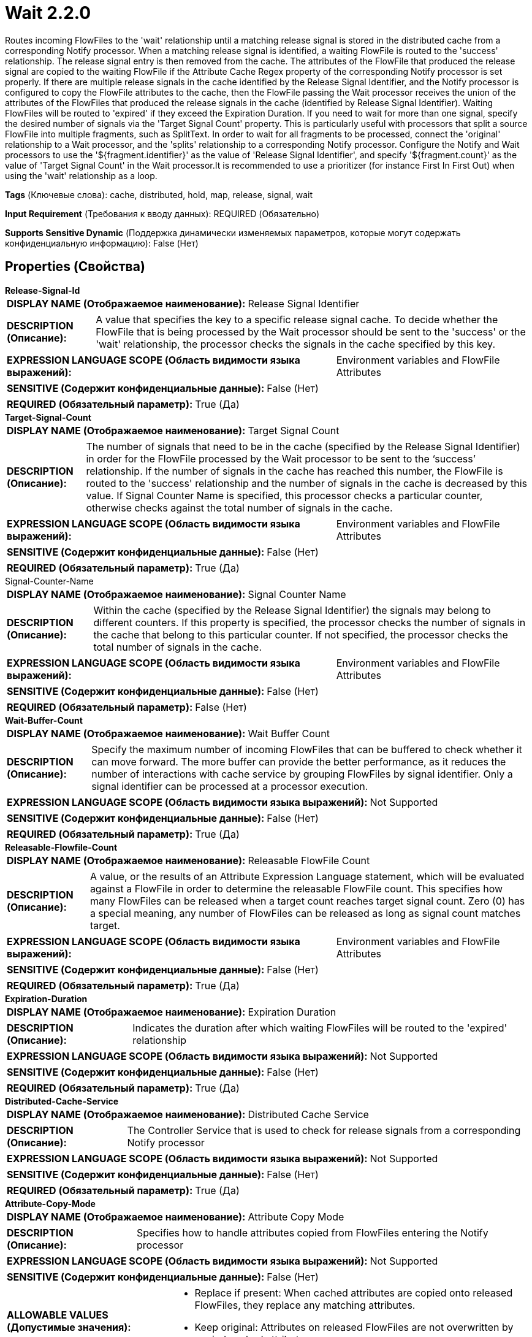 = Wait 2.2.0

Routes incoming FlowFiles to the 'wait' relationship until a matching release signal is stored in the distributed cache from a corresponding Notify processor. When a matching release signal is identified, a waiting FlowFile is routed to the 'success' relationship. The release signal entry is then removed from the cache. The attributes of the FlowFile that produced the release signal are copied to the waiting FlowFile if the Attribute Cache Regex property of the corresponding Notify processor is set properly. If there are multiple release signals in the cache identified by the Release Signal Identifier, and the Notify processor is configured to copy the FlowFile attributes to the cache, then the FlowFile passing the Wait processor receives the union of the attributes of the FlowFiles that produced the release signals in the cache (identified by Release Signal Identifier). Waiting FlowFiles will be routed to 'expired' if they exceed the Expiration Duration. If you need to wait for more than one signal, specify the desired number of signals via the 'Target Signal Count' property. This is particularly useful with processors that split a source FlowFile into multiple fragments, such as SplitText. In order to wait for all fragments to be processed, connect the 'original' relationship to a Wait processor, and the 'splits' relationship to a corresponding Notify processor. Configure the Notify and Wait processors to use the '${fragment.identifier}' as the value of 'Release Signal Identifier', and specify '${fragment.count}' as the value of 'Target Signal Count' in the Wait processor.It is recommended to use a prioritizer (for instance First In First Out) when using the 'wait' relationship as a loop.

[horizontal]
*Tags* (Ключевые слова):
cache, distributed, hold, map, release, signal, wait
[horizontal]
*Input Requirement* (Требования к вводу данных):
REQUIRED (Обязательно)
[horizontal]
*Supports Sensitive Dynamic* (Поддержка динамически изменяемых параметров, которые могут содержать конфиденциальную информацию):
 False (Нет) 



== Properties (Свойства)


.*Release-Signal-Id*
************************************************
[horizontal]
*DISPLAY NAME (Отображаемое наименование):*:: Release Signal Identifier

[horizontal]
*DESCRIPTION (Описание):*:: A value that specifies the key to a specific release signal cache. To decide whether the FlowFile that is being processed by the Wait processor should be sent to the 'success' or the 'wait' relationship, the processor checks the signals in the cache specified by this key.


[horizontal]
*EXPRESSION LANGUAGE SCOPE (Область видимости языка выражений):*:: Environment variables and FlowFile Attributes
[horizontal]
*SENSITIVE (Содержит конфиденциальные данные):*::  False (Нет) 

[horizontal]
*REQUIRED (Обязательный параметр):*::  True (Да) 
************************************************
.*Target-Signal-Count*
************************************************
[horizontal]
*DISPLAY NAME (Отображаемое наименование):*:: Target Signal Count

[horizontal]
*DESCRIPTION (Описание):*:: The number of signals that need to be in the cache (specified by the Release Signal Identifier) in order for the FlowFile processed by the Wait processor to be sent to the ‘success’ relationship. If the number of signals in the cache has reached this number, the FlowFile is routed to the 'success' relationship and the number of signals in the cache is decreased by this value. If Signal Counter Name is specified, this processor checks a particular counter, otherwise checks against the total number of signals in the cache.


[horizontal]
*EXPRESSION LANGUAGE SCOPE (Область видимости языка выражений):*:: Environment variables and FlowFile Attributes
[horizontal]
*SENSITIVE (Содержит конфиденциальные данные):*::  False (Нет) 

[horizontal]
*REQUIRED (Обязательный параметр):*::  True (Да) 
************************************************
.Signal-Counter-Name
************************************************
[horizontal]
*DISPLAY NAME (Отображаемое наименование):*:: Signal Counter Name

[horizontal]
*DESCRIPTION (Описание):*:: Within the cache (specified by the Release Signal Identifier) the signals may belong to different counters. If this property is specified, the processor checks the number of signals in the cache that belong to this particular counter. If not specified, the processor checks the total number of signals in the cache.


[horizontal]
*EXPRESSION LANGUAGE SCOPE (Область видимости языка выражений):*:: Environment variables and FlowFile Attributes
[horizontal]
*SENSITIVE (Содержит конфиденциальные данные):*::  False (Нет) 

[horizontal]
*REQUIRED (Обязательный параметр):*::  False (Нет) 
************************************************
.*Wait-Buffer-Count*
************************************************
[horizontal]
*DISPLAY NAME (Отображаемое наименование):*:: Wait Buffer Count

[horizontal]
*DESCRIPTION (Описание):*:: Specify the maximum number of incoming FlowFiles that can be buffered to check whether it can move forward. The more buffer can provide the better performance, as it reduces the number of interactions with cache service by grouping FlowFiles by signal identifier. Only a signal identifier can be processed at a processor execution.


[horizontal]
*EXPRESSION LANGUAGE SCOPE (Область видимости языка выражений):*:: Not Supported
[horizontal]
*SENSITIVE (Содержит конфиденциальные данные):*::  False (Нет) 

[horizontal]
*REQUIRED (Обязательный параметр):*::  True (Да) 
************************************************
.*Releasable-Flowfile-Count*
************************************************
[horizontal]
*DISPLAY NAME (Отображаемое наименование):*:: Releasable FlowFile Count

[horizontal]
*DESCRIPTION (Описание):*:: A value, or the results of an Attribute Expression Language statement, which will be evaluated against a FlowFile in order to determine the releasable FlowFile count. This specifies how many FlowFiles can be released when a target count reaches target signal count. Zero (0) has a special meaning, any number of FlowFiles can be released as long as signal count matches target.


[horizontal]
*EXPRESSION LANGUAGE SCOPE (Область видимости языка выражений):*:: Environment variables and FlowFile Attributes
[horizontal]
*SENSITIVE (Содержит конфиденциальные данные):*::  False (Нет) 

[horizontal]
*REQUIRED (Обязательный параметр):*::  True (Да) 
************************************************
.*Expiration-Duration*
************************************************
[horizontal]
*DISPLAY NAME (Отображаемое наименование):*:: Expiration Duration

[horizontal]
*DESCRIPTION (Описание):*:: Indicates the duration after which waiting FlowFiles will be routed to the 'expired' relationship


[horizontal]
*EXPRESSION LANGUAGE SCOPE (Область видимости языка выражений):*:: Not Supported
[horizontal]
*SENSITIVE (Содержит конфиденциальные данные):*::  False (Нет) 

[horizontal]
*REQUIRED (Обязательный параметр):*::  True (Да) 
************************************************
.*Distributed-Cache-Service*
************************************************
[horizontal]
*DISPLAY NAME (Отображаемое наименование):*:: Distributed Cache Service

[horizontal]
*DESCRIPTION (Описание):*:: The Controller Service that is used to check for release signals from a corresponding Notify processor


[horizontal]
*EXPRESSION LANGUAGE SCOPE (Область видимости языка выражений):*:: Not Supported
[horizontal]
*SENSITIVE (Содержит конфиденциальные данные):*::  False (Нет) 

[horizontal]
*REQUIRED (Обязательный параметр):*::  True (Да) 
************************************************
.*Attribute-Copy-Mode*
************************************************
[horizontal]
*DISPLAY NAME (Отображаемое наименование):*:: Attribute Copy Mode

[horizontal]
*DESCRIPTION (Описание):*:: Specifies how to handle attributes copied from FlowFiles entering the Notify processor


[horizontal]
*EXPRESSION LANGUAGE SCOPE (Область видимости языка выражений):*:: Not Supported
[horizontal]
*SENSITIVE (Содержит конфиденциальные данные):*::  False (Нет) 

[horizontal]
*ALLOWABLE VALUES (Допустимые значения):*::

* Replace if present: When cached attributes are copied onto released FlowFiles, they replace any matching attributes. 

* Keep original: Attributes on released FlowFiles are not overwritten by copied cached attributes. 


[horizontal]
*REQUIRED (Обязательный параметр):*::  True (Да) 
************************************************
.*Wait-Mode*
************************************************
[horizontal]
*DISPLAY NAME (Отображаемое наименование):*:: Wait Mode

[horizontal]
*DESCRIPTION (Описание):*:: Specifies how to handle a FlowFile waiting for a notify signal


[horizontal]
*EXPRESSION LANGUAGE SCOPE (Область видимости языка выражений):*:: Not Supported
[horizontal]
*SENSITIVE (Содержит конфиденциальные данные):*::  False (Нет) 

[horizontal]
*ALLOWABLE VALUES (Допустимые значения):*::

* Transfer to wait relationship: Transfer a FlowFile to the 'wait' relationship when whose release signal has not been notified yet. This mode allows other incoming FlowFiles to be enqueued by moving FlowFiles into the wait relationship. It is recommended to set a prioritizer (for instance First In First Out) on the 'wait' relationship. 

* Keep in the upstream connection: Transfer a FlowFile to the upstream connection where it comes from when whose release signal has not been notified yet. This mode helps keeping upstream connection being full so that the upstream source processor will not be scheduled while back-pressure is active and limit incoming FlowFiles.  


[horizontal]
*REQUIRED (Обязательный параметр):*::  True (Да) 
************************************************
.Wait-Penalty-Duration
************************************************
[horizontal]
*DISPLAY NAME (Отображаемое наименование):*:: Wait Penalty Duration

[horizontal]
*DESCRIPTION (Описание):*:: If configured, after a signal identifier got processed but did not meet the release criteria, the signal identifier is penalized and FlowFiles having the signal identifier will not be processed again for the specified period of time, so that the signal identifier will not block others to be processed. This can be useful for use cases where a Wait processor is expected to process multiple signal identifiers, and each signal identifier has multiple FlowFiles, and also the order of releasing FlowFiles is important within a signal identifier. The FlowFile order can be configured with Prioritizers. IMPORTANT: There is a limitation of number of queued signals can be processed, and Wait processor may not be able to check all queued signal ids. See additional details for the best practice.


[horizontal]
*EXPRESSION LANGUAGE SCOPE (Область видимости языка выражений):*:: Not Supported
[horizontal]
*SENSITIVE (Содержит конфиденциальные данные):*::  False (Нет) 

[horizontal]
*REQUIRED (Обязательный параметр):*::  False (Нет) 
************************************************










=== Relationships (Связи)

[cols="1a,2a",options="header",]
|===
|Наименование |Описание

|`expired`
|A FlowFile that has exceeded the configured Expiration Duration will be routed to this relationship

|`wait`
|A FlowFile with no matching release signal in the cache will be routed to this relationship

|`success`
|A FlowFile with a matching release signal in the cache will be routed to this relationship

|`failure`
|When the cache cannot be reached, or if the Release Signal Identifier evaluates to null or empty, FlowFiles will be routed to this relationship

|===





=== Writes Attributes (Записываемые атрибуты)

[cols="1a,2a",options="header",]
|===
|Наименование |Описание

|`wait.start.timestamp`
|All FlowFiles will have an attribute 'wait.start.timestamp', which sets the initial epoch timestamp when the file first entered this processor.  This is used to determine the expiration time of the FlowFile.  This attribute is not written when the FlowFile is transferred to failure, expired or success

|`wait.counter.<counterName>`
|The name of each counter for which at least one signal has been present in the cache since the last time the cache was empty gets copied to the current FlowFile as an attribute.

|===







=== Смотрите также


* xref:Processors/DistributedMapCacheClientService.adoc[DistributedMapCacheClientService]

* xref:Processors/DistributedMapCacheServer.adoc[DistributedMapCacheServer]

* xref:Processors/Notify.adoc[Notify]



